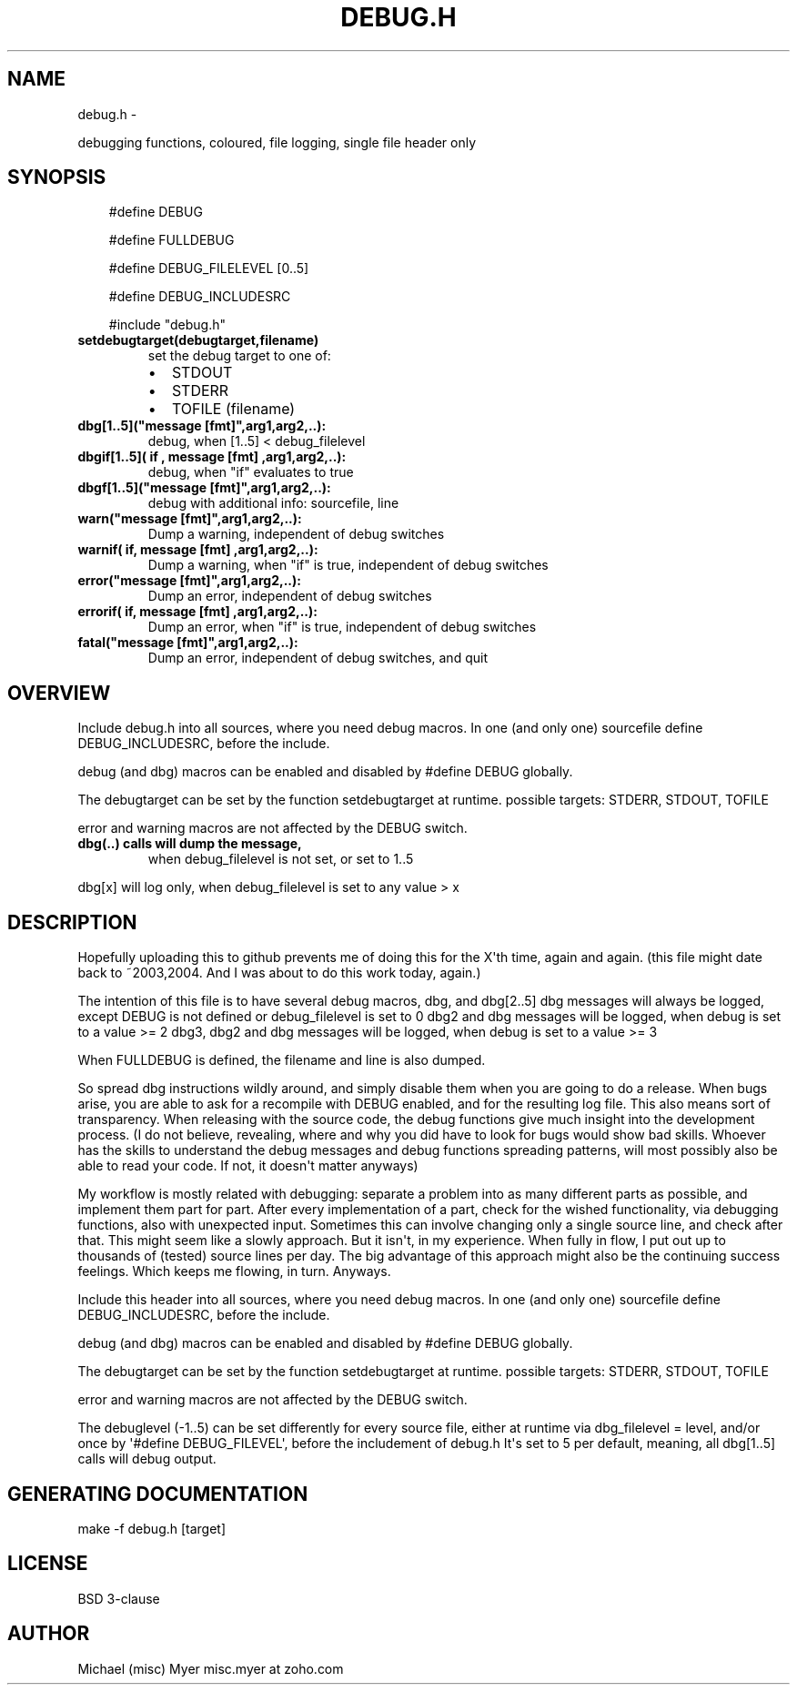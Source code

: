 .\" Man page generated from reStructuredText.
.
.TH DEBUG.H  "" "" ""
.SH NAME
debug.h \- 
.
.nr rst2man-indent-level 0
.
.de1 rstReportMargin
\\$1 \\n[an-margin]
level \\n[rst2man-indent-level]
level margin: \\n[rst2man-indent\\n[rst2man-indent-level]]
-
\\n[rst2man-indent0]
\\n[rst2man-indent1]
\\n[rst2man-indent2]
..
.de1 INDENT
.\" .rstReportMargin pre:
. RS \\$1
. nr rst2man-indent\\n[rst2man-indent-level] \\n[an-margin]
. nr rst2man-indent-level +1
.\" .rstReportMargin post:
..
.de UNINDENT
. RE
.\" indent \\n[an-margin]
.\" old: \\n[rst2man-indent\\n[rst2man-indent-level]]
.nr rst2man-indent-level -1
.\" new: \\n[rst2man-indent\\n[rst2man-indent-level]]
.in \\n[rst2man-indent\\n[rst2man-indent-level]]u
..
.sp
debugging functions, coloured, file logging, single file header only
.SH SYNOPSIS
.INDENT 0.0
.INDENT 3.5
#define DEBUG
.sp
#define FULLDEBUG
.sp
#define DEBUG_FILELEVEL [0..5]
.sp
#define DEBUG_INCLUDESRC
.sp
#include "debug.h"
.UNINDENT
.UNINDENT
.INDENT 0.0
.TP
.B \fBsetdebugtarget(debugtarget,filename)\fP
set the debug target to one of:
.INDENT 7.0
.IP \(bu 2
STDOUT
.IP \(bu 2
STDERR
.IP \(bu 2
TOFILE (filename)
.UNINDENT
.TP
.B \fBdbg[1..5]("message [fmt]",arg1,arg2,..)\fP:
debug, when [1..5] < debug_filelevel
.TP
.B \fBdbgif[1..5]( if , "message [fmt]",arg1,arg2,..)\fP:
debug, when "if" evaluates to true
.TP
.B \fBdbgf[1..5]("message [fmt]",arg1,arg2,..)\fP:
debug with additional info: sourcefile, line
.TP
.B \fBwarn("message [fmt]",arg1,arg2,..)\fP:
Dump a warning, independent of debug switches
.TP
.B \fBwarnif( if, "message [fmt]",arg1,arg2,..)\fP:
Dump a warning, when "if" is true, independent of debug switches
.TP
.B \fBerror("message [fmt]",arg1,arg2,..)\fP:
Dump an error, independent of debug switches
.TP
.B \fBerrorif( if, "message [fmt]",arg1,arg2,..)\fP:
Dump an error, when "if" is true, independent of debug switches
.TP
.B \fBfatal("message [fmt]",arg1,arg2,..)\fP:
Dump an error, independent of debug switches, and quit
.UNINDENT
.SH OVERVIEW
.sp
Include debug.h into all sources, where you need debug macros.
In one (and only one) sourcefile define DEBUG_INCLUDESRC,
before the include.
.sp
debug (and dbg) macros can be enabled and disabled by #define DEBUG
globally.
.sp
The debugtarget can be set by the function setdebugtarget at runtime.
possible targets: STDERR, STDOUT, TOFILE
.sp
error and warning macros are not affected by the DEBUG switch.
.INDENT 0.0
.TP
.B dbg(..) calls will dump the message,
when debug_filelevel is not set, or set to 1..5
.UNINDENT
.sp
dbg[x] will log only, when debug_filelevel is set to any value > x
.SH DESCRIPTION
.sp
Hopefully uploading this to github prevents me of doing this for the X\(aqth time,
again and again. (this file might date back to ~2003,2004.
And I was about to do this work today, again.)
.sp
The intention of this file is to have several debug macros, dbg, and dbg[2..5]
dbg messages will always be logged, except DEBUG is not defined or
debug_filelevel is set to 0
dbg2 and dbg messages will be logged, when debug is set to a value >= 2
dbg3, dbg2 and dbg messages will be logged, when debug is set to a value >= 3
.... until dbg5
.sp
When FULLDEBUG is defined, the filename and line is also dumped.
.sp
So spread dbg instructions wildly around, and simply disable them when you
are going to do a release. When bugs arise, you are able to ask for a recompile
with DEBUG enabled, and for the resulting log file.
This also means sort of transparency.
When releasing with the source code,
the debug functions give much insight into the development process.
(I do not believe, revealing, where and why you did have to look for bugs
would show bad skills. Whoever has the skills to understand the debug
messages and debug functions spreading patterns, will most possibly
also be able to read your code. If not, it doesn\(aqt matter anyways)
.sp
My workflow is mostly related with debugging: separate a problem into as many different parts as possible,
and implement them part for part.
After every implementation of a part, check for the wished functionality, via debugging functions,
also with unexpected input.
Sometimes this can involve changing only a single source line,
and check after that.
This might seem like a slowly approach.
But it isn\(aqt, in my experience.
When fully in flow, I put out up to thousands of (tested) source lines
per day. The big advantage of this approach might also be the continuing
success feelings. Which keeps me flowing, in turn. Anyways.
.sp
Include this header into all sources, where you need debug macros.
In one (and only one) sourcefile define DEBUG_INCLUDESRC,
before the include.
.sp
debug (and dbg) macros can be enabled and disabled by #define DEBUG
globally.
.sp
The debugtarget can be set by the function setdebugtarget at runtime.
possible targets: STDERR, STDOUT, TOFILE
.sp
error and warning macros are not affected by the DEBUG switch.
.sp
The debuglevel (\-1..5) can be set differently for every source file,
either at runtime via dbg_filelevel = level,
and/or once by \(aq#define DEBUG_FILEVEL\(aq, before the includement of debug.h
It\(aqs set to 5 per default, meaning, all dbg[1..5] calls will debug output.
.SH GENERATING DOCUMENTATION
.sp
make \-f debug.h [target]
.SH LICENSE
.sp
BSD 3\-clause
.SH AUTHOR
.sp
Michael (misc) Myer misc.myer at zoho.com
.\" Generated by docutils manpage writer.
.
